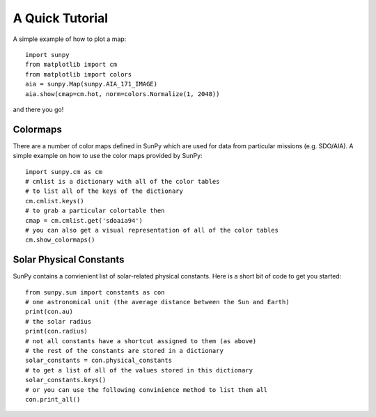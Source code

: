 ----------------
A Quick Tutorial
----------------

A simple example of how to plot a map::

	import sunpy
	from matplotlib import cm
	from matplotlib import colors
	aia = sunpy.Map(sunpy.AIA_171_IMAGE)
	aia.show(cmap=cm.hot, norm=colors.Normalize(1, 2048))

and there you go!

Colormaps
---------

There are a number of color maps defined in SunPy which are used for data from particular missions (e.g. SDO/AIA). 
A simple example on how to use the color maps provided by SunPy: ::

	import sunpy.cm as cm
	# cmlist is a dictionary with all of the color tables
	# to list all of the keys of the dictionary
	cm.cmlist.keys()
	# to grab a particular colortable then
	cmap = cm.cmlist.get('sdoaia94')
	# you can also get a visual representation of all of the color tables 
	cm.show_colormaps()

Solar Physical Constants
------------------------

SunPy contains a convienient list of solar-related physical constants. Here is a short bit of code to
get you started: ::
	
	from sunpy.sun import constants as con
	# one astronomical unit (the average distance between the Sun and Earth)
	print(con.au)
	# the solar radius
	print(con.radius)
	# not all constants have a shortcut assigned to them (as above)
	# the rest of the constants are stored in a dictionary
	solar_constants = con.physical_constants
	# to get a list of all of the values stored in this dictionary
	solar_constants.keys()
	# or you can use the following convinience method to list them all
	con.print_all()


